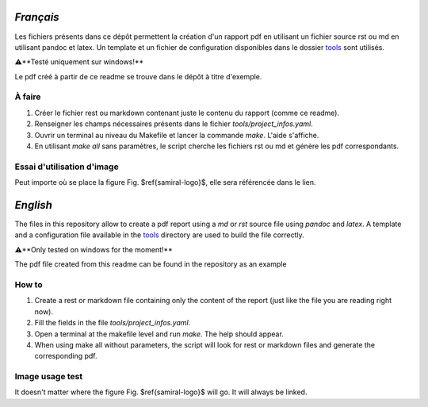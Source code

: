 `Français`
----------

Les fichiers présents dans ce dépôt permettent la création d'un rapport pdf en utilisant un fichier source rst ou md en utilisant pandoc et latex. Un template et un fichier de configuration disponibles dans le dossier tools_ sont utilisés.

⚠️**Testé uniquement sur windows!**

Le pdf créé à partir de ce readme se trouve dans le dépôt à titre d'exemple.

À faire
#######

1. Créer le fichier rest ou markdown contenant juste le contenu du rapport (comme ce readme).
2. Renseigner les champs nécessaires présents dans le fichier `tools/project_infos.yaml`.
3. Ouvrir un terminal au niveau du Makefile et lancer la commande `make`. L'aide s'affiche.
4. En utilisant `make all` sans paramètres, le script cherche les fichiers rst ou md et génère les pdf correspondants.

Essai d'utilisation d'image
###########################

.. image:: img\samiral.png
    :alt: samiral-logo
    :width: 30%
    :height: 30%

Peut importe où se place la figure Fig. $\ref{samiral-logo}$, elle sera référencée dans le lien.


`English`
---------

The files in this repository allow to create a pdf report using a `md` or `rst` source file using `pandoc` and `latex`. A template and a configuration file available in the tools_ directory are used to build the file correctly.

⚠️**Only tested on windows for the moment!**

The pdf file created from this readme can be found in the repository as an example

How to
#######

1. Create a rest or markdown file containing only the content of the report (just like the file you are reading right now).
2. Fill the fields in the file `tools/project_infos.yaml`.
3. Open a terminal at the makefile level and run `make`. The help should appear.
4. When using make all without parameters, the script will look for rest or markdown files and generate the corresponding pdf.

Image usage test
################

It doesn't matter where the figure Fig. $\ref{samiral-logo}$ will go. It will always be linked.

.. _tools: ./tools
